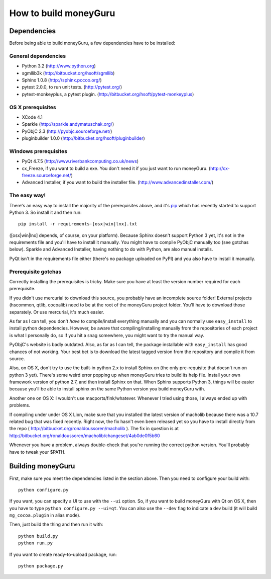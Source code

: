 ======================
How to build moneyGuru
======================

Dependencies
============

Before being able to build moneyGuru, a few dependencies have to be installed:

General dependencies
--------------------

- Python 3.2 (http://www.python.org)
- sgmllib3k (http://bitbucket.org/hsoft/sgmllib)
- Sphinx 1.0.8 (http://sphinx.pocoo.org/)
- pytest 2.0.0, to run unit tests. (http://pytest.org/)
- pytest-monkeyplus, a pytest plugin. (http://bitbucket.org/hsoft/pytest-monkeyplus)

OS X prerequisites
------------------

- XCode 4.1
- Sparkle (http://sparkle.andymatuschak.org/)
- PyObjC 2.3 (http://pyobjc.sourceforge.net/)
- pluginbuilder 1.0.0 (http://bitbucket.org/hsoft/pluginbuilder)
  
Windows prerequisites
---------------------

- PyQt 4.7.5 (http://www.riverbankcomputing.co.uk/news)
- cx_Freeze, if you want to build a exe. You don't need it if you just want to run moneyGuru. (http://cx-freeze.sourceforge.net/)
- Advanced Installer, if you want to build the installer file. (http://www.advancedinstaller.com/)

The easy way!
-------------

There's an easy way to install the majority of the prerequisites above, and it's `pip <http://www.pip-installer.org/>`_ which has recently started to support Python 3. So install it and then run::

    pip install -r requirements-[osx|win|lnx].txt

([osx|win|lnx] depends, of course, on your platform). Because Sphinx doesn't support Python 3 yet, it's not in the requirements file and you'll have to install it manually. You might have to compile PyObjC manually too (see gotchas below). Sparkle and Advanced Installer, having nothing to do with Python, are also manual installs.

PyQt isn't in the requirements file either (there's no package uploaded on PyPI) and you also have
to install it manually.

Prerequisite gotchas
--------------------

Correctly installing the prerequisites is tricky. Make sure you have at least the version number 
required for each prerequisite.

If you didn't use mercurial to download this source, you probably have an incomplete source folder!
External projects (hscommon, qtlib, cocoalib) need to be at the root of the moneyGuru project 
folder. You'll have to download those separately. Or use mercurial, it's much easier.

As far as I can tell, you don't *have* to compile/install everything manually and you can normally
use ``easy_install`` to install python dependencies. However, be aware that compiling/installing
manually from the repositories of each project is what I personally do, so if you hit a snag 
somewhere, you might want to try the manual way.

PyObjC's website is badly outdated. Also, as far as I can tell, the package installable with
``easy_install`` has good chances of not working. Your best bet is to download the latest tagged
version from the repository and compile it from source.

Also, on OS X, don't try to use the built-in python 2.x to install Sphinx on (the only pre-requisite
that doesn't run on python 3 yet). There's some weird error popping up when moneyGuru tries to build 
its help file. Install your own framework version of python 2.7, and then install Sphinx on that. 
When Sphinx supports Python 3, things will be easier because you'll be able to install sphinx on the 
same Python version you build moneyGuru with.

Another one on OS X: I wouldn't use macports/fink/whatever. Whenever I tried using those, I always 
ended up with problems.

If compiling under under OS X Lion, make sure that you installed the latest version of macholib
because there was a 10.7 related bug that was fixed recently. Right now, the fix hasn't even been
released yet so you have to install directly from the repo ( http://bitbucket.org/ronaldoussoren/macholib ).
The fix in question is at http://bitbucket.org/ronaldoussoren/macholib/changeset/4ab0de0f5b60

Whenever you have a problem, always double-check that you're running the correct python version. 
You'll probably have to tweak your $PATH.

Building moneyGuru
==================

First, make sure you meet the dependencies listed in the section above. Then you need to configure your build with::

	python configure.py
	
If you want, you can specify a UI to use with the ``--ui`` option. So, if you want to build moneyGuru with Qt on OS X, then you have to type ``python configure.py --ui=qt``. You can also use the ``--dev`` flag to indicate a dev build (it will build ``mg_cocoa.plugin`` in alias mode).

Then, just build the thing and then run it with::

	python build.py
	python run.py

If you want to create ready-to-upload package, run::

	python package.py